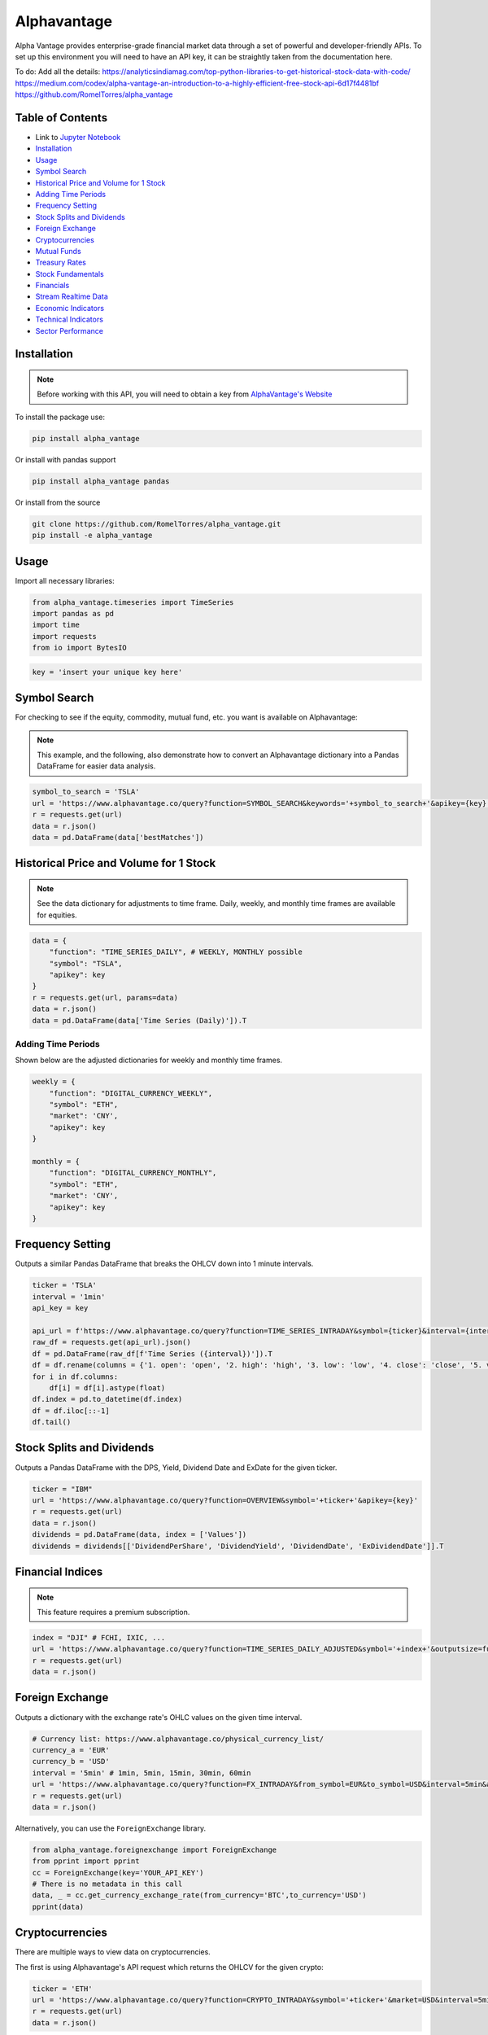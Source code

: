 .. _Alphavantage:

Alphavantage
============

Alpha Vantage provides enterprise-grade financial market data through a set of powerful and developer-friendly APIs. To set up this environment you will need to have an API key, it can be straightly taken from the documentation here.

To do:
Add all the details:
https://analyticsindiamag.com/top-python-libraries-to-get-historical-stock-data-with-code/
https://medium.com/codex/alpha-vantage-an-introduction-to-a-highly-efficient-free-stock-api-6d17f4481bf
https://github.com/RomelTorres/alpha_vantage



Table of Contents
-----------------

-  Link to `Jupyter Notebook <JupyterNotebooks/Alphavantage.ipynb>`_
-  `Installation`_
-  `Usage`_
-  `Symbol Search`_
-  `Historical Price and Volume for 1 Stock`_
-  `Adding Time Periods`_
-  `Frequency Setting`_
-  `Stock Splits and Dividends`_
-  `Foreign Exchange`_
-  `Cryptocurrencies`_
-  `Mutual Funds`_
-  `Treasury Rates`_
-  `Stock Fundamentals`_
-  `Financials`_
-  `Stream Realtime Data`_
-  `Economic Indicators`_
-  `Technical Indicators`_
-  `Sector Performance`_

.. _Jupyter Notebook: JupyterNotebooks/Alphavantage.ipynb

Installation
------------

.. note::
    Before working with this API, you will need to obtain
    a key from `AlphaVantage's Website <https://www.alphavantage.co>`_

To install the package use:

.. code:: ipython3

    pip install alpha_vantage 

Or install with pandas support

.. code:: ipython3

    pip install alpha_vantage pandas

Or install from the source

.. code:: ipython3

    git clone https://github.com/RomelTorres/alpha_vantage.git
    pip install -e alpha_vantage

Usage
-----

Import all necessary libraries:

.. code:: ipython3

    from alpha_vantage.timeseries import TimeSeries
    import pandas as pd
    import time
    import requests
    from io import BytesIO

.. code:: ipython3

    key = 'insert your unique key here'

Symbol Search
-------------

For checking to see if the equity, commodity, mutual fund, etc. you want is available on Alphavantage:

.. note::
    This example, and the following, also demonstrate how to convert an Alphavantage dictionary
    into a Pandas DataFrame for easier data analysis.

.. code:: ipython3

    symbol_to_search = 'TSLA'
    url = 'https://www.alphavantage.co/query?function=SYMBOL_SEARCH&keywords='+symbol_to_search+'&apikey={key}'
    r = requests.get(url)
    data = r.json()
    data = pd.DataFrame(data['bestMatches'])
    
Historical Price and Volume for 1 Stock
---------------------------------------




.. note::
    See the data dictionary for adjustments to time frame. Daily, weekly, and monthly time frames are available for equities.

.. code:: ipython3

    data = {
        "function": "TIME_SERIES_DAILY", # WEEKLY, MONTHLY possible
        "symbol": "TSLA",
        "apikey": key
    }
    r = requests.get(url, params=data)
    data = r.json()
    data = pd.DataFrame(data['Time Series (Daily)']).T

Adding Time Periods
^^^^^^^^^^^^^^^^^^^

Shown below are the adjusted dictionaries for weekly and monthly time frames.

.. code:: ipython3

    weekly = {
        "function": "DIGITAL_CURRENCY_WEEKLY",
        "symbol": "ETH",
        "market": 'CNY',
        "apikey": key
    }

    monthly = {
        "function": "DIGITAL_CURRENCY_MONTHLY",
        "symbol": "ETH",
        "market": 'CNY',
        "apikey": key
    }

Frequency Setting
-----------------

Outputs a similar Pandas DataFrame that breaks the OHLCV down into 1 minute intervals.

.. code:: ipython3

    ticker = 'TSLA'
    interval = '1min'
    api_key = key

    api_url = f'https://www.alphavantage.co/query?function=TIME_SERIES_INTRADAY&symbol={ticker}&interval={interval}&apikey={api_key}'
    raw_df = requests.get(api_url).json()
    df = pd.DataFrame(raw_df[f'Time Series ({interval})']).T
    df = df.rename(columns = {'1. open': 'open', '2. high': 'high', '3. low': 'low', '4. close': 'close', '5. volume': 'volume'})
    for i in df.columns:
        df[i] = df[i].astype(float)
    df.index = pd.to_datetime(df.index)
    df = df.iloc[::-1]
    df.tail()

Stock Splits and Dividends
-------------------------

Outputs a Pandas DataFrame with the DPS, Yield, Dividend Date and ExDate for the given ticker.

.. code:: ipython3

    ticker = "IBM"
    url = 'https://www.alphavantage.co/query?function=OVERVIEW&symbol='+ticker+'&apikey={key}'
    r = requests.get(url)
    data = r.json()
    dividends = pd.DataFrame(data, index = ['Values'])
    dividends = dividends[['DividendPerShare', 'DividendYield', 'DividendDate', 'ExDividendDate']].T

Financial Indices
-----------------

.. note::
    This feature requires a premium subscription.

.. code:: ipython3

    index = "DJI" # FCHI, IXIC, ...
    url = 'https://www.alphavantage.co/query?function=TIME_SERIES_DAILY_ADJUSTED&symbol='+index+'&outputsize=full&apikey={key}'
    r = requests.get(url)
    data = r.json()


Foreign Exchange
----------------

Outputs a dictionary with the exchange rate's OHLC values on the given time interval.

.. code:: ipython3

    # Currency list: https://www.alphavantage.co/physical_currency_list/
    currency_a = 'EUR'
    currency_b = 'USD'
    interval = '5min' # 1min, 5min, 15min, 30min, 60min
    url = 'https://www.alphavantage.co/query?function=FX_INTRADAY&from_symbol=EUR&to_symbol=USD&interval=5min&apikey=demo'
    r = requests.get(url)
    data = r.json()

Alternatively, you can use the ``ForeignExchange`` library.

.. code:: ipython3

    from alpha_vantage.foreignexchange import ForeignExchange
    from pprint import pprint
    cc = ForeignExchange(key='YOUR_API_KEY')
    # There is no metadata in this call
    data, _ = cc.get_currency_exchange_rate(from_currency='BTC',to_currency='USD')
    pprint(data)

Cryptocurrencies
----------------

There are multiple ways to view data on cryptocurrencies.

The first is using Alphavantage's API request which returns the OHLCV for the given crypto:

.. code:: ipython3

    ticker = 'ETH'
    url = 'https://www.alphavantage.co/query?function=CRYPTO_INTRADAY&symbol='+ticker+'&market=USD&interval=5min&apikey={key}'
    r = requests.get(url)
    data = r.json()

Another way is to import the ``CryptoCurrencies`` library, which allows for easy plotting:

.. code:: ipython3

    from alpha_vantage.cryptocurrencies import CryptoCurrencies
    import matplotlib.pyplot as plt

    cc = CryptoCurrencies(key='YOUR_API_KEY', output_format='pandas')
    data, meta_data = cc.get_digital_currency_daily(symbol='BTC', market='CNY')
    data['4b. close (USD)'].plot()
    plt.tight_layout()
    plt.title('Daily close value for bitcoin (BTC)')
    plt.grid()
    plt.show()

Lastly, we can view the excahnge rates for cryptos:

.. code:: ipython3

    data = {
    "function": "CURRENCY_EXCHANGE_RATE", # WEEKLY, MONTHLY possible
    "from_currency": "ETH",
    "to_currency": 'USD',
    "apikey": key
    }
    r = requests.get(url, params=data)
    data = r.json()

Mutual Funds
---------------

Outputs a dictionary of the OHLCV values for the given mutual fund.

.. code:: ipython3

    ticker = 'OMOIX'
    url = 'https://www.alphavantage.co/query?function=TIME_SERIES_DAILY&symbol='+ticker+'&apikey={key}'
    r = requests.get(url)
    data = r.json()

Treasury Rates
---------------

Outputs a dictionary of the daily, weekly, or monthly treasury rate.

.. code:: ipython3

    treasury_yield = {
        "function": "TREASURY_YIELD",
        "interval": "weekly", # daily, monthly
        "maturity": "3month", # OPTIONAL 5year, 10year, 30year
        "apikey": key
    }
    r = requests.get(url, params=treasury_yield)
    data = r.json()

Stock Fundamentals
------------------

Outputs a dictionary of various stock data, including: AssetType, Description, 
Sector, Address, Market Cap, EBITDA, PE, EPS, RPS, Profit Margin, Moving Averages,
Revenue, and Beta.

.. code:: ipython3

    ticker = "IBM"
    url = 'https://www.alphavantage.co/query?function=OVERVIEW&symbol='+ticker+'&apikey={key}'
    r = requests.get(url)
    data = r.json()

Financials
----------

Outputs a dictionary containing the information for a company's balance sheet, cash flows, or income statement. 

.. code:: ipython3

    document = 'INCOME_STATEMENT' # BALANCE_SHEET, CASH_FLOW
    url = 'https://www.alphavantage.co/query?function='+document+'&symbol=IBM&apikey=demo'
    r = requests.get(url)
    data = r.json()

Stream Realtime Data
--------------------

Each invocation of the below function will produce the most up-to-date data on the given symbol.

.. code:: ipython3

    def get_live_updates(symbol):
        api_key = key
        api_url = f'https://www.alphavantage.co/query?function=GLOBAL_QUOTE&symbol={symbol}&apikey={api_key}'
        raw_df = requests.get(api_url).json()
        attributes = {'attributes':['symbol', 'open', 'high', 'low', 'price', 'volume', 'latest trading day', 'previous close', 'change', 'change percent']}
        attributes_df = pd.DataFrame(attributes)
        values = []
        for i in list(raw_df['Global Quote']):
            values.append(raw_df['Global Quote'][i])
        values_dict = {'values':values}
        values_df = pd.DataFrame(values).rename(columns = {0:'values'})
        frames = [attributes_df, values_df]
        df = pd.concat(frames, axis = 1, join = 'inner').set_index('attributes')
        return df

    ibm_updates = get_live_updates('IBM')
    ibm_updates

Economic Indicators
-------------------

Below are a few dictionaries that contain different economic indicators that can be plugged 
into the JSON request at the very bottom.

.. code:: ipython3

    gdp = {
        "function": "REAL_GDP",
        "interval": "annual", # quarterly
        "apikey": key
    }
    treasury_yield = {
        "function": "TREASURY_YIELD",
        "interval": "weekly", # daily, monthly
        "maturity": "3month", # OPTIONAL 5year, 10year, 30year
        "apikey": key
    }
    federal_funds_rate = {
        "function": "FEDERAL_FUNDS_RATE",
        "interval": "weekly", # daily, monthly
        "apikey": key
    }
    cpi = {
        "function": "CPI",
        "interval": "weekly", # daily, monthly
        "apikey": key
    }
    inflation = {
        "function": "INFLATION",
        "interval": "weekly", # daily, monthly
        "apikey": key
    }
    consumer_sentiment = {
        "function": "CONSUMER_SENTIMENT",
        "apikey": key
    }
    unemployment = {
        "function": "UNEMPLOYMENT",
        "apikey": key
    }

Below is the aforementioned JSON request, where you will replace the ``params`` variable.

.. code:: ipython3

    r = requests.get(url, params=unemployment) # REPLACE 'params' with desired dict
    data = r.json()
    df = pd.DataFrame(data['data'])
    df = crypto_df.set_index("date")

Technical Indicators
--------------------

Below is the JSON request approach to getting data on various technical indicators.

.. code:: ipython3

    popular_ti = {
        "function": "ADX", # REPLACE: EMA, RSI, ADX, SMA
        "symbol": "IBM",
        "interval": "weekly",
        "time_period": "10",
        "series_type": "open",
        "apikey": key
    }

    r = requests.get(url, params=popular_ti)
    data = r.json()

Alternatively, you can use the ``TechIndicators`` library to achieve similar results.

.. code:: ipython3

    from alpha_vantage.techindicators import TechIndicators
    import matplotlib.pyplot as plt

    ti = TechIndicators(key='YOUR_API_KEY', output_format='pandas')
    data, meta_data = ti.get_bbands(symbol='MSFT', interval='60min', time_period=60)
    data.plot()
    plt.title('BBbands indicator for  MSFT stock (60 min)')
    plt.show()

Sector Performance
------------------

Lastly, Alphavantage allows you to use the ``SectorPerformances`` library to 
view the realtime performance, by sector:

.. code:: ipython3

    from alpha_vantage.sectorperformance import SectorPerformances
    import matplotlib.pyplot as plt

    sp = SectorPerformances(key='YOUR_API_KEY', output_format='pandas')
    data, meta_data = sp.get_sector()
    data['Rank A: Real-Time Performance'].plot(kind='bar')
    plt.title('Real Time Performance (%) per Sector')
    plt.tight_layout()
    plt.grid()
    plt.show()